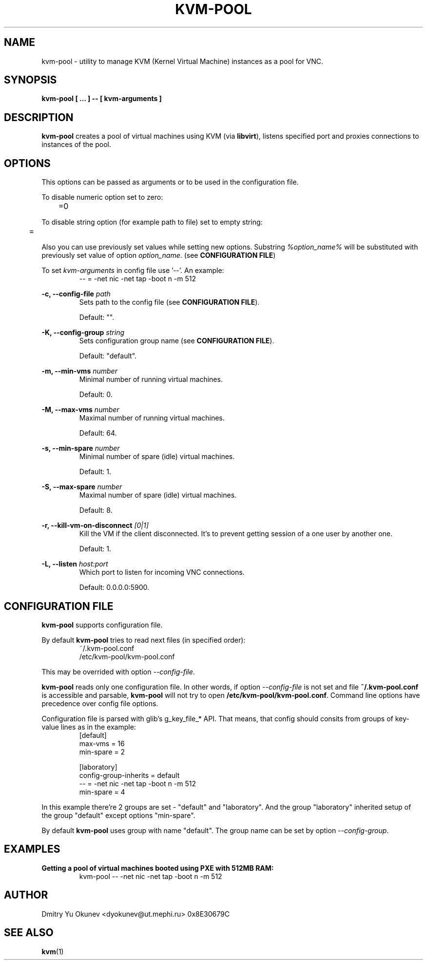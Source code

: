 .\" Sorry for my English 
.\" --Dmitry Yu Okunev <dyokunev@ut.mephi.ru> 0x8E30679C

.TH KVM-POOL 1 "JANURAY 2016" Linux "User Manuals"

.SH NAME
kvm-pool \- utility to manage KVM (Kernel Virtual Machine) instances as a pool for VNC.
.SH SYNOPSIS
.B kvm-pool [ ... ] \-\- [ kvm\-arguments ]
.SH DESCRIPTION
.B kvm-pool
creates a pool of virtual machines using KVM (via
.BR libvirt ),
listens specified port and proxies connections to instances of the pool.

.SH OPTIONS

This options can be passed as arguments or to be used in the configuration
file.

To disable numeric option set to zero:
.RS
	=0
.RE

To disable string option (for example path to file) set to empty string:
.RS
	=
.RE

Also you can use previously set values while setting new options. Substring
.IR %option_name%
will be substituted with previously set value of option
.IR option_name .
(see 
.BR "CONFIGURATION FILE" )

To set
.I kvm\-arguments
in config file use '\-\-'. An example:
.RS
\-\- = \-net nic \-net tap \-boot n \-m 512
.RE
 
.B \-c, \-\-config\-file
.I path
.RS
Sets path to the config file (see
.BR "CONFIGURATION FILE" ).

Default: "".
.PP
.RE
 
.B \-K, \-\-config\-group
.I string
.RS
Sets configuration group name (see
.BR "CONFIGURATION FILE" ).

Default: "default".
.PP
.RE
 
.B \-m, \-\-min\-vms
.I number
.RS
Minimal number of running virtual machines.

Default: 0.
.PP
.RE

.B \-M, \-\-max\-vms
.I number
.RS
Maximal number of running virtual machines.

Default: 64.
.PP
.RE

.B \-s, \-\-min\-spare
.I number
.RS
Minimal number of spare (idle) virtual machines.

Default: 1.
.PP
.RE

.B \-S, \-\-max\-spare
.I number
.RS
Maximal number of spare (idle) virtual machines.

Default: 8.
.PP
.RE

.B \-r, \-\-kill\-vm\-on\-disconnect
.I [0|1]
.RS
Kill the VM if the client disconnected. It's to prevent getting session of a
one user by another one.

Default: 1.
.PP
.RE


.B \-L, \-\-listen
.I host:port
.RS
Which port to listen for incoming VNC connections.

Default: 0.0.0.0:5900.
.PP
.RE

.SH CONFIGURATION FILE

.B kvm-pool
supports configuration file.

By default
.B kvm-pool
tries to read next files (in specified order):
.RS
~/.kvm-pool.conf
.br
/etc/kvm-pool/kvm-pool.conf
.RE

This may be overrided with option
.IR \-\-config\-file .

.B kvm-pool
reads only one configuration file. In other words, if option
.I \-\-config\-file
is not set and file
.B ~/.kvm-pool.conf
is accessible and parsable,
.B kvm-pool
will not try to open
.BR /etc/kvm-pool/kvm-pool.conf .
Command line options have precedence over config file options.

Configuration file is parsed with glib's g_key_file_* API. That means,
that config should consits from groups of key-value lines as in the
example:
.RS
[default]
.br
max\-vms   = 16
.br
min\-spare = 2
.br

.br
[laboratory]
.br
config\-group\-inherits = default
.br
\-\-        = \-net nic \-net tap \-boot n \-m 512
.br
min\-spare = 4
.RE

In this example there're 2 groups are set - "default" and "laboratory".
And the group "laboratory" inherited setup of the group "default" except options "min-spare".

By default
.B kvm-pool
uses group with name "default". The group name can be set by option
.IR \-\-config\-group .


.SH EXAMPLES

.B Getting a pool of virtual machines booted using PXE with 512MB RAM:
.RS
kvm-pool \-\- \-net nic \-net tap \-boot n \-m 512
.RE

.RE
.SH AUTHOR
Dmitry Yu Okunev <dyokunev@ut.mephi.ru> 0x8E30679C
.SH "SEE ALSO"
.BR kvm (1)

